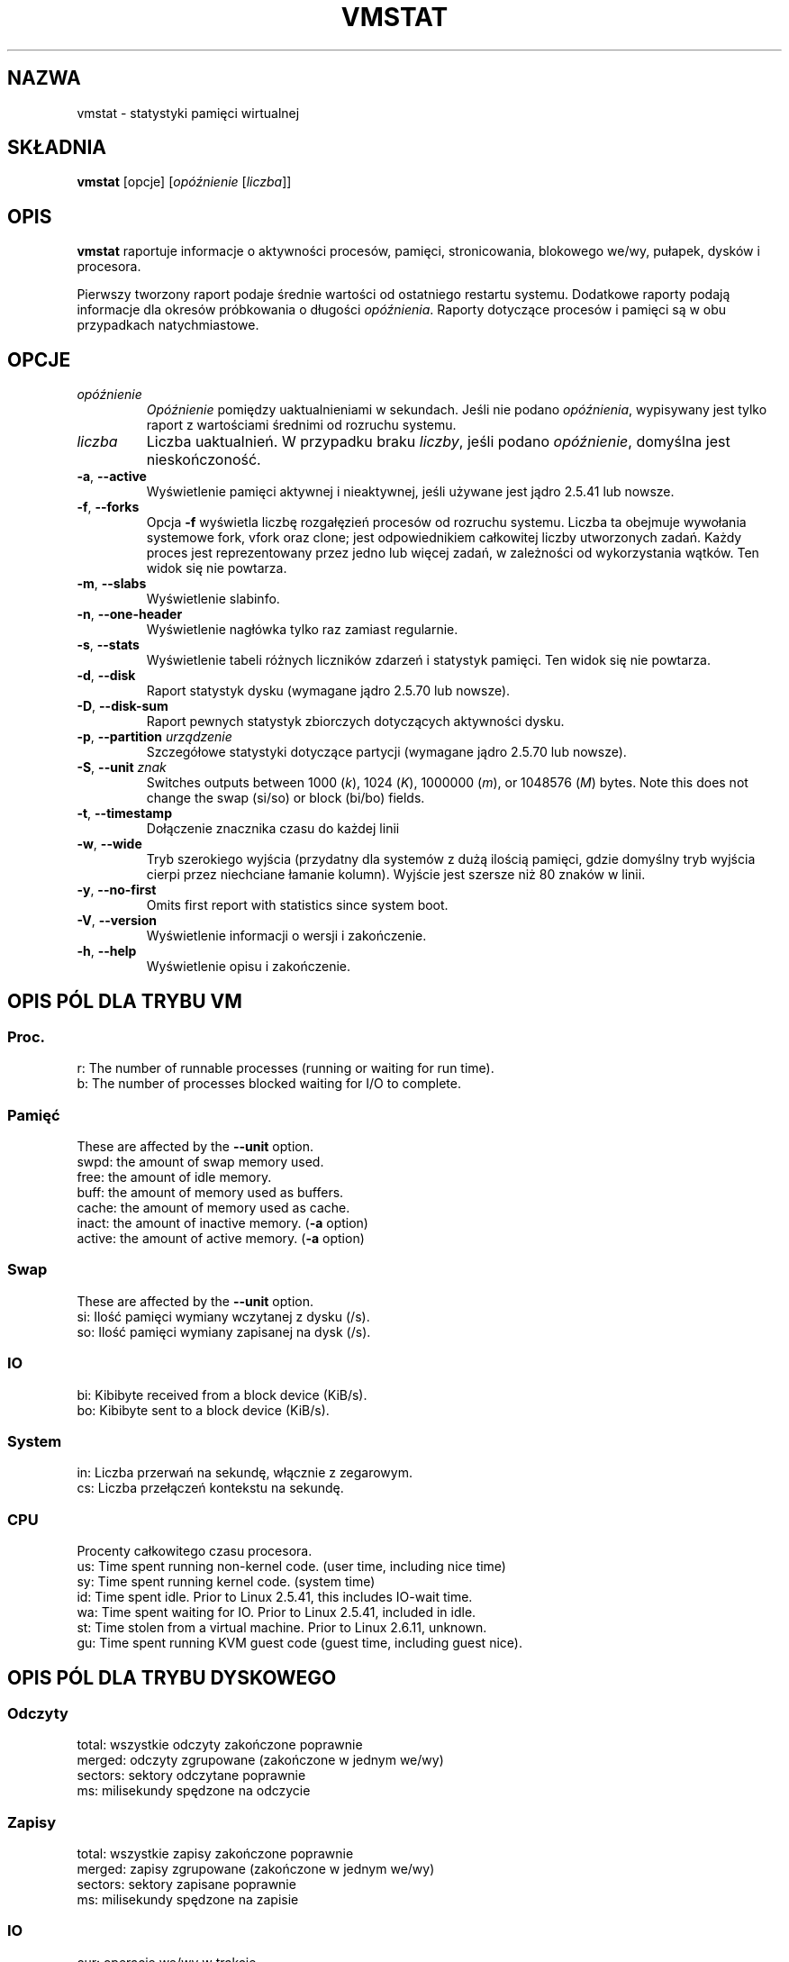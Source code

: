 .\"  This page Copyright (C) 1994 Henry Ware <al172@yfn.ysu.edu>
.\"  Distributed under the GPL, Copyleft 1994.
.\"*******************************************************************
.\"
.\" This file was generated with po4a. Translate the source file.
.\"
.\"*******************************************************************
.TH VMSTAT 8 2020\-06\-04 procps\-ng "Administracja systemem"
.SH NAZWA
vmstat \- statystyki pamięci wirtualnej
.SH SKŁADNIA
\fBvmstat\fP [opcje] [\fIopóźnienie\fP [\fIliczba\fP]]
.SH OPIS
\fBvmstat\fP raportuje informacje o aktywności procesów, pamięci,
stronicowania, blokowego we/wy, pułapek, dysków i procesora.
.PP
Pierwszy tworzony raport podaje średnie wartości od ostatniego restartu
systemu. Dodatkowe raporty podają informacje dla okresów próbkowania o
długości \fIopóźnienia\fP. Raporty dotyczące procesów i pamięci są w obu
przypadkach natychmiastowe.
.SH OPCJE
.TP 
\fIopóźnienie\fP
\fIOpóźnienie\fP pomiędzy uaktualnieniami w sekundach. Jeśli nie podano
\fIopóźnienia\fP, wypisywany jest tylko raport z wartościami średnimi od
rozruchu systemu.
.TP 
\fIliczba\fP
Liczba uaktualnień. W przypadku braku \fIliczby\fP, jeśli podano \fIopóźnienie\fP,
domyślna jest nieskończoność.
.TP 
\fB\-a\fP, \fB\-\-active\fP
Wyświetlenie pamięci aktywnej i nieaktywnej, jeśli używane jest jądro 2.5.41
lub nowsze.
.TP 
\fB\-f\fP, \fB\-\-forks\fP
Opcja \fB\-f\fP wyświetla liczbę rozgałęzień procesów od rozruchu
systemu. Liczba ta obejmuje wywołania systemowe fork, vfork oraz clone; jest
odpowiednikiem całkowitej liczby utworzonych zadań. Każdy proces jest
reprezentowany przez jedno lub więcej zadań, w zależności od wykorzystania
wątków. Ten widok się nie powtarza.
.TP 
\fB\-m\fP, \fB\-\-slabs\fP
Wyświetlenie slabinfo.
.TP 
\fB\-n\fP, \fB\-\-one\-header\fP
Wyświetlenie nagłówka tylko raz zamiast regularnie.
.TP 
\fB\-s\fP, \fB\-\-stats\fP
Wyświetlenie tabeli różnych liczników zdarzeń i statystyk pamięci. Ten widok
się nie powtarza.
.TP 
\fB\-d\fP, \fB\-\-disk\fP
Raport statystyk dysku (wymagane jądro 2.5.70 lub nowsze).
.TP 
\fB\-D\fP, \fB\-\-disk\-sum\fP
Raport pewnych statystyk zbiorczych dotyczących aktywności dysku.
.TP 
\fB\-p\fP, \fB\-\-partition\fP \fIurządzenie\fP
Szczegółowe statystyki dotyczące partycji (wymagane jądro 2.5.70 lub
nowsze).
.TP 
\fB\-S\fP, \fB\-\-unit\fP \fIznak\fP
Switches outputs between 1000 (\fIk\fP), 1024 (\fIK\fP), 1000000 (\fIm\fP), or
1048576 (\fIM\fP)  bytes.  Note this does not change the swap (si/so) or block
(bi/bo)  fields.
.TP 
\fB\-t\fP, \fB\-\-timestamp\fP
Dołączenie znacznika czasu do każdej linii
.TP 
\fB\-w\fP, \fB\-\-wide\fP
Tryb szerokiego wyjścia (przydatny dla systemów z dużą ilością pamięci,
gdzie domyślny tryb wyjścia cierpi przez niechciane łamanie kolumn). Wyjście
jest szersze niż 80 znaków w linii.
.TP 
\fB\-y\fP, \fB\-\-no\-first\fP
Omits first report with statistics since system boot.
.TP 
\fB\-V\fP, \fB\-\-version\fP
Wyświetlenie informacji o wersji i zakończenie.
.TP 
\fB\-h\fP, \fB\-\-help\fP
Wyświetlenie opisu i zakończenie.
.PD
.SH "OPIS PÓL DLA TRYBU VM"
.SS Proc.
.nf
r: The number of runnable processes (running or waiting for run time).
b: The number of processes blocked waiting for I/O to complete.
.fi
.PP
.SS Pamięć
These are affected by the \fB\-\-unit\fP option.
.nf
swpd: the amount of swap memory used.
free: the amount of idle memory.
buff: the amount of memory used as buffers.
cache: the amount of memory used as cache.
inact: the amount of inactive memory.  (\fB\-a\fP option)
active: the amount of active memory.  (\fB\-a\fP option)
.fi
.PP
.SS Swap
These are affected by the \fB\-\-unit\fP option.
.nf
si: Ilość pamięci wymiany wczytanej z dysku (/s).
so: Ilość pamięci wymiany zapisanej na dysk (/s).
.fi
.PP
.SS IO
.nf
bi: Kibibyte received from a block device (KiB/s).
bo: Kibibyte sent to a block device (KiB/s).
.fi
.PP
.SS System
.nf
in: Liczba przerwań na sekundę, włącznie z zegarowym.
cs: Liczba przełączeń kontekstu na sekundę.
.fi
.PP
.SS CPU
Procenty całkowitego czasu procesora.
.nf
us: Time spent running non\-kernel code.  (user time, including nice time)
sy: Time spent running kernel code.  (system time)
id: Time spent idle.  Prior to Linux 2.5.41, this includes IO\-wait time.
wa: Time spent waiting for IO.  Prior to Linux 2.5.41, included in idle.
st: Time stolen from a virtual machine.  Prior to Linux 2.6.11, unknown.
gu: Time spent running KVM guest code (guest time, including guest nice).
.fi
.PP
.SH "OPIS PÓL DLA TRYBU DYSKOWEGO"
.SS Odczyty
.nf
total: wszystkie odczyty zakończone poprawnie
merged: odczyty zgrupowane (zakończone w jednym we/wy)
sectors: sektory odczytane poprawnie
ms: milisekundy spędzone na odczycie
.fi
.PP
.SS Zapisy
.nf
total: wszystkie zapisy zakończone poprawnie
merged: zapisy zgrupowane (zakończone w jednym we/wy)
sectors: sektory zapisane poprawnie
ms: milisekundy spędzone na zapisie
.fi
.PP
.SS IO
.nf
cur: operacje we/wy w trakcie
s: sekundy spędzone na operacjach we/wy
.fi
.PP
.SH "OPIS PÓL DLA TRYBU PARTYCJI DYSKU"
.nf
reads: całkowita liczba odczytów zleconych dla tej partycji
read sectors: całkowita liczba sektorów odczytanych z partycji
writes: całkowita liczba zapisów zleconych dla tej partycji
requested writes: całkowita liczba żądań zapisu dla partycji
.fi
.PP
.SH "OPIS PÓL DLA TRYBU PŁYT"
.nf
cache: nazwa pamięci podręcznej
num: liczba obecnie aktywnych obiektów
total: całkowita liczba dostępnych obiektów
size: rozmiar każdego obiektu
pages: liczba stron z przynajmniej jednym aktywnym obiektem
.fi
.SH UWAGI
\fBvmstat\fP does not require special permissions.
.PP
Niniejsze raporty mają na celu pomoc przy identyfikacji wąskich gardeł w
systemie. Linuksowy \fBvmstat\fP nie liczy siebie jako działającego procesu.
.PP
Wszystkie bloki dla Linuksa mają obecnie 1024 bajty. Stare jądra mogły
używać bloków 512\-, 2048\- lub 4096\-bajtowych.
.PP
Od wersji procps 3.1.9, vmstat pozwala wybrać jednostki (k, K, m,
M). Domyślna to K (1024 bajty) w trybie domyślnym.
.PP
vmstat wykorzystuje slabinfo 1.1
.SH PLIKI
.ta 
.nf
/proc/meminfo
/proc/stat
/proc/*/stat
.fi
.SH "ZOBACZ TAKŻE"
\fBfree\fP(1), \fBiostat\fP(1), \fBmpstat\fP(1), \fBps\fP(1), \fBsar\fP(1), \fBtop\fP(1)
.PP
.SH BŁĘDY
Nie raportuje blokowego we/wy per urządzenie ani nie liczy wywołań
systemowych.
.SH AUTORZY
Autorem jest
.UR al172@yfn.\:ysu.\:edu
Henry Ware
.UE .
.br
.UR ffrederick@users.\:sourceforge.\:net
Fabian Fr\('ed\('erick
.UE
(dyski, płyty, partycje...)
.SH "ZGŁASZANIE BŁĘDÓW"
Zgłoszenia błędów prosimy wysyłać na adres
.UR procps@freelists.org
.UE
